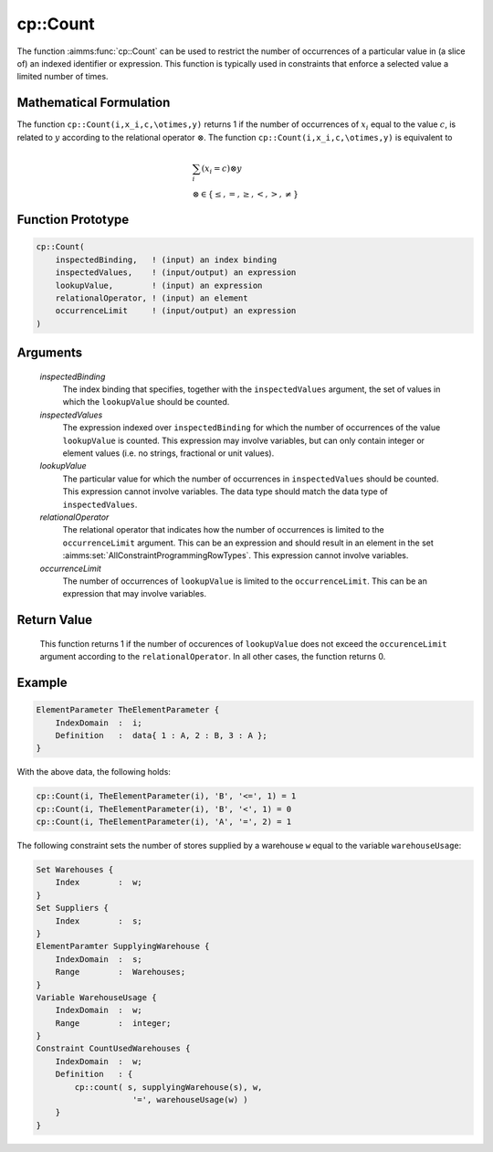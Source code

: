 .. aimms:function:: cp::Count(inspectedBinding, inspectedValues, lookupValue, relationalOperator, occurrenceLimit)

.. _cp::Count:

cp::Count
=========

The function :aimms:func:`cp::Count` can be used to restrict the number of
occurrences of a particular value in (a slice of) an indexed identifier
or expression. This function is typically used in constraints that
enforce a selected value a limited number of times.

Mathematical Formulation
------------------------

The function ``cp::Count(i,x_i,c,\otimes,y)`` returns 1 if the number of
occurrences of :math:`x_i` equal to the value :math:`c`, is related to
:math:`y` according to the relational operator :math:`\otimes`. The
function ``cp::Count(i,x_i,c,\otimes,y)`` is equivalent to

.. math:: \begin{array}{l} \sum_{i} (x_i=c) \otimes y \\ \otimes \in \{ \leq, =, \geq, <, >, \neq \} \end{array}

Function Prototype
------------------

.. code-block:: aimms

    cp::Count(
        inspectedBinding,   ! (input) an index binding
        inspectedValues,    ! (input/output) an expression
        lookupValue,        ! (input) an expression
        relationalOperator, ! (input) an element  
        occurrenceLimit     ! (input/output) an expression 
    )

Arguments
---------

    *inspectedBinding*
        The index binding that specifies, together with the ``inspectedValues``
        argument, the set of values in which the ``lookupValue`` should be
        counted.

    *inspectedValues*
        The expression indexed over ``inspectedBinding`` for which the number of
        occurrences of the value ``lookupValue`` is counted. This expression may
        involve variables, but can only contain integer or element values
        (i.e. no strings, fractional or unit values).

    *lookupValue*
        The particular value for which the number of occurrences in
        ``inspectedValues`` should be counted. This expression cannot involve
        variables. The data type should match the data type of
        ``inspectedValues``.

    *relationalOperator*
        The relational operator that indicates how the number of occurrences is
        limited to the ``occurrenceLimit`` argument. This can be an expression
        and should result in an element in the set :aimms:set:`AllConstraintProgrammingRowTypes`. This expression
        cannot involve variables.

    *occurrenceLimit*
        The number of occurrences of ``lookupValue`` is limited to the
        ``occurrenceLimit``. This can be an expression that may involve
        variables.

Return Value
------------

    This function returns 1 if the number of occurences of ``lookupValue``
    does not exceed the ``occurenceLimit`` argument according to the
    ``relationalOperator``. In all other cases, the function returns 0.

Example
-------

.. code-block:: aimms

    ElementParameter TheElementParameter {
        IndexDomain  :  i;
        Definition   :  data{ 1 : A, 2 : B, 3 : A };
    }

With the above data, the following holds: 

.. code-block:: aimms

        cp::Count(i, TheElementParameter(i), 'B', '<=', 1) = 1
        cp::Count(i, TheElementParameter(i), 'B', '<', 1) = 0
        cp::Count(i, TheElementParameter(i), 'A', '=', 2) = 1

The following constraint sets the number of stores supplied by a warehouse
``w`` equal to the variable ``warehouseUsage``: 

.. code-block:: aimms

    Set Warehouses {
        Index        :  w;
    }
    Set Suppliers {
        Index        :  s;
    }
    ElementParamter SupplyingWarehouse {
        IndexDomain  :  s;
        Range        :  Warehouses;
    }
    Variable WarehouseUsage {
        IndexDomain  :  w;
        Range        :  integer;
    }
    Constraint CountUsedWarehouses {
        IndexDomain  :  w;
        Definition   : {
            cp::count( s, supplyingWarehouse(s), w,
                        '=', warehouseUsage(w) )
        }
    }

.. seealso::

    -  The functions :aimms:func:`cp::Cardinality` and :aimms:func:`cp::Sequence`.

    -  :doc:`optimization-modeling-components/constraint-programming/index` on Constraint Programming in the `Language Reference <https://documentation.aimms.com/language-reference/index.html>`_.

    -  The `Global Constraint Catalog <https://web.imt-atlantique.fr/x-info/sdemasse/gccatold/titlepage.html>`_, which
       references this function as ``count`` or, depending on a particular choice of
       :math:`\otimes`, as ``atleast``, ``atmost`` or ``exactly``.
